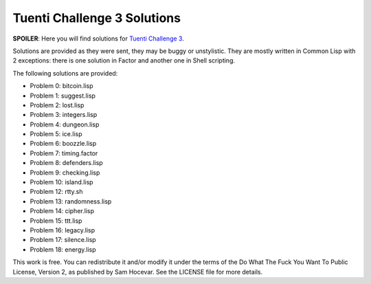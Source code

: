 Tuenti Challenge 3 Solutions
============================

**SPOILER**: Here you will find solutions for `Tuenti Challenge 3
<https://contest.tuenti.net>`_.

Solutions are provided as they were sent, they may be buggy or unstylistic.
They are mostly written in Common Lisp with 2 exceptions: there is one
solution in Factor and another one in Shell scripting.

The following solutions are provided:

* Problem 0: bitcoin.lisp
* Problem 1: suggest.lisp
* Problem 2: lost.lisp
* Problem 3: integers.lisp
* Problem 4: dungeon.lisp
* Problem 5: ice.lisp
* Problem 6: boozzle.lisp
* Problem 7: timing.factor
* Problem 8: defenders.lisp
* Problem 9: checking.lisp
* Problem 10: island.lisp
* Problem 12: rtty.sh
* Problem 13: randomness.lisp
* Problem 14: cipher.lisp
* Problem 15: ttt.lisp
* Problem 16: legacy.lisp
* Problem 17: silence.lisp
* Problem 18: energy.lisp

This work is free. You can redistribute it and/or modify it under the
terms of the Do What The Fuck You Want To Public License, Version 2,
as published by Sam Hocevar. See the LICENSE file for more details.
